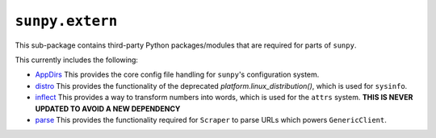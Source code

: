 ****************
``sunpy.extern``
****************

This sub-package contains third-party Python packages/modules that are required for parts of ``sunpy``.

This currently includes the following:

- `AppDirs`_ This provides the core config file handling for ``sunpy``'s configuration system.
- `distro`_ This provides the functionality of the deprecated `platform.linux_distribution()`, which is used for ``sysinfo``.
- `inflect`_ This provides a way to transform numbers into words, which is used for the ``attrs`` system.
  **THIS IS NEVER UPDATED TO AVOID A NEW DEPENDENCY**
- `parse`_ This provides the functionality required for ``Scraper`` to parse URLs which powers ``GenericClient``.

.. _AppDirs: https://github.com/ActiveState/appdirs
.. _distro: https://github.com/nir0s/distro
.. _inflect: https://github.com/jaraco/inflect
.. _parse: https://github.com/r1chardj0n3s/parse
